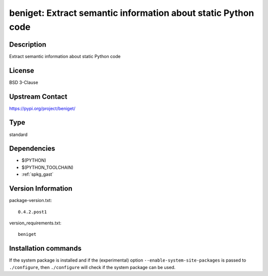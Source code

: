 .. _spkg_beniget:

beniget: Extract semantic information about static Python code
==============================================================

Description
-----------

Extract semantic information about static Python code

License
-------

BSD 3-Clause

Upstream Contact
----------------

https://pypi.org/project/beniget/



Type
----

standard


Dependencies
------------

- $(PYTHON)
- $(PYTHON_TOOLCHAIN)
- :ref:`spkg_gast`

Version Information
-------------------

package-version.txt::

    0.4.2.post1

version_requirements.txt::

    beniget

Installation commands
---------------------

.. tab:: PyPI:

   .. CODE-BLOCK:: bash

       $ pip install beniget

.. tab:: Sage distribution:

   .. CODE-BLOCK:: bash

       $ sage -i beniget

.. tab:: conda-forge:

   .. CODE-BLOCK:: bash

       $ conda install beniget

.. tab:: Fedora/Redhat/CentOS:

   .. CODE-BLOCK:: bash

       $ sudo dnf install python3-beniget

.. tab:: Gentoo Linux:

   .. CODE-BLOCK:: bash

       $ sudo emerge dev-python/beniget

.. tab:: Void Linux:

   .. CODE-BLOCK:: bash

       $ sudo xbps-install python3-beniget


If the system package is installed and if the (experimental) option
``--enable-system-site-packages`` is passed to ``./configure``, then 
``./configure`` will check if the system package can be used.
